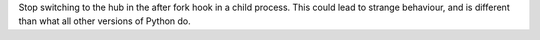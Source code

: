 Stop switching to the hub in the after fork hook in a child process. This could lead to strange behaviour, and is different than what all other versions of Python do.
